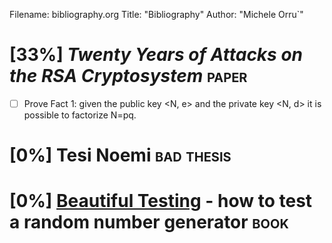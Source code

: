 # -*- coding: utf-8 ; mode: org -*-
Filename: bibliography.org
Title: "Bibliography"
Author: "Michele Orru`"


* [33%] [[crypto.stanford.edu/~dabo/pubs/papers/RSA-survey.pdf][Twenty Years of Attacks on the RSA Cryptosystem]]               :paper:
  * [ ]  Prove Fact 1:
    given the public key <N, e> and the private key <N, d> it is possible to
    factorize N=pq.
* [0%] Tesi Noemi                                                :bad:thesis:
* [0%] [[http://www.johndcook.com/Beautiful_Testing_ch10.pdf][Beautiful Testing]] - how to test a random number generator       :book:

